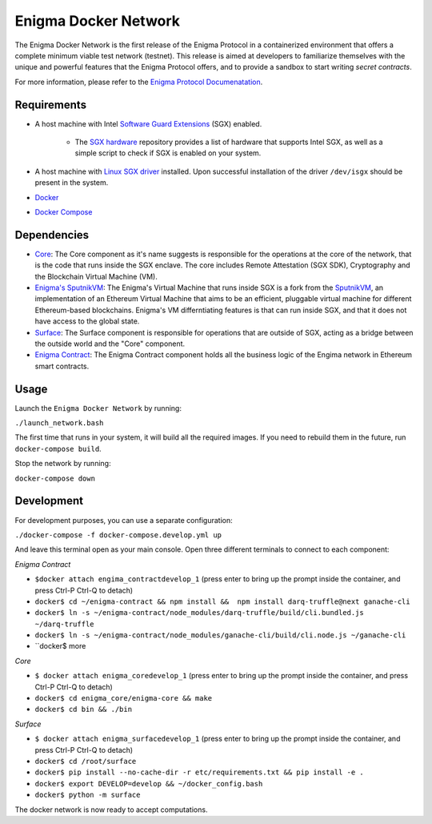 Enigma Docker Network
=====================

The Enigma Docker Network is the first release of the Enigma Protocol in a 
containerized environment that offers a complete minimum viable test network 
(testnet). This release is aimed at developers to familiarize themselves with 
the unique and powerful features that the Enigma Protocol offers, and to 
provide a sandbox to start writing `secret contracts`.

For more information, please refer to the 
`Enigma Protocol Documenatation <https://enigma.co/protocol>`_.

Requirements
------------

- A host machine with Intel `Software Guard Extensions <https://software.intel.com/en-us/sgx>`_ (SGX) enabled.

	- The `SGX hardware <https://github.com/ayeks/SGX-hardware>`_ repository 
	  provides a list of hardware that supports Intel SGX, as well as a simple
	  script to check if SGX is enabled on your system.

- A host machine with `Linux SGX driver <https://github.com/intel/linux-sgx-driver>`_ 
  installed. Upon successful installation of the driver ``/dev/isgx`` should be
  present in the system.
- `Docker <https://docs.docker.com/install/overview/>`_
- `Docker Compose <https://docs.docker.com/compose/install/>`_ 

Dependencies
------------

- `Core <https://github.com/enigmampc/enigma-core>`_: The Core component as it's name suggests is responsible for the operations at the core of the network, that is the code that runs inside the SGX enclave. The core includes Remote Attestation (SGX SDK), Cryptography and the Blockchain Virtual Machine (VM).
- `Enigma's SputnikVM <https://github.com/enigmampc/sputnikvm/>`_: The Enigma's Virtual Machine that runs inside SGX is a fork from the `SputnikVM <https://github.com/ETCDEVTeam/sputnikvm>`_, an implementation of an Ethereum Virtual Machine that aims to be an efficient, pluggable virtual machine for different Ethereum-based blockchains. Enigma's VM differntiating features is that can run inside SGX, and that it does not have access to the global state.
- `Surface <https://github.com/enigmampc/surface>`_: The Surface component is responsible for operations that are outside of SGX, acting as a bridge between the outside world and the "Core" component.
- `Enigma Contract <https://github.com/enigmampc/enigma-contract>`_: The Enigma Contract component holds all the business logic of the Engima network in Ethereum smart contracts.

Usage
-----

Launch the ``Enigma Docker Network`` by running:

``./launch_network.bash``

The first time that runs in your system, it will build all the required images.
If you need to rebuild them in the future, run ``docker-compose build``.

Stop the network by running:

``docker-compose down``


Development
-----------

For development purposes, you can use a separate configuration:

``./docker-compose -f docker-compose.develop.yml up``

And leave this terminal open as your main console. Open three different terminals to connect to each component:

*Enigma Contract*

- ``$docker attach engima_contractdevelop_1`` (press enter to bring up the prompt inside the container, and press Ctrl-P Ctrl-Q to detach)
- ``docker$ cd ~/enigma-contract && npm install &&  npm install darq-truffle@next ganache-cli``
- ``docker$ ln -s ~/enigma-contract/node_modules/darq-truffle/build/cli.bundled.js ~/darq-truffle``
- ``docker$ ln -s ~/enigma-contract/node_modules/ganache-cli/build/cli.node.js ~/ganache-cli``
- ``docker$ more


*Core*

- ``$ docker attach enigma_coredevelop_1`` (press enter to bring up the prompt inside the container, and press Ctrl-P Ctrl-Q to detach)
- ``docker$ cd enigma_core/enigma-core && make``
- ``docker$ cd bin && ./bin``

*Surface*

- ``$ docker attach enigma_surfacedevelop_1`` (press enter to bring up the prompt inside the container, and press Ctrl-P Ctrl-Q to detach)
- ``docker$ cd /root/surface``
- ``docker$ pip install --no-cache-dir -r etc/requirements.txt && pip install -e .``
- ``docker$ export DEVELOP=develop && ~/docker_config.bash``
- ``docker$ python -m surface``

The docker network is now ready to accept computations.

